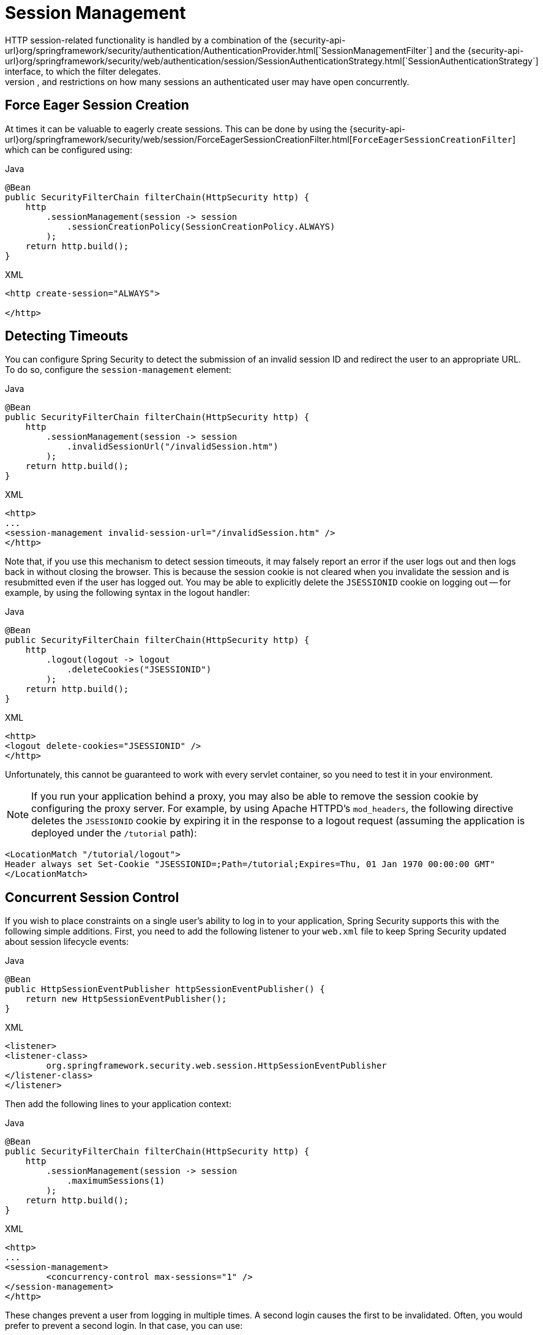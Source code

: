[[session-mgmt]]
= Session Management
HTTP session-related functionality is handled by a combination of the {security-api-url}org/springframework/security/authentication/AuthenticationProvider.html[`SessionManagementFilter`] and the {security-api-url}org/springframework/security/web/authentication/session/SessionAuthenticationStrategy.html[`SessionAuthenticationStrategy`] interface, to which the filter delegates.
Typical usage includes session-fixation protection attack prevention, detection of session timeouts, and restrictions on how many sessions an authenticated user may have open concurrently.

[[session-mgmt-force-session-creation]]
== Force Eager Session Creation

At times it can be valuable to eagerly create sessions.
This can be done by using the {security-api-url}org/springframework/security/web/session/ForceEagerSessionCreationFilter.html[`ForceEagerSessionCreationFilter`] which can be configured using:

====
.Java
[source,java,role="primary"]
----
@Bean
public SecurityFilterChain filterChain(HttpSecurity http) {
    http
        .sessionManagement(session -> session
            .sessionCreationPolicy(SessionCreationPolicy.ALWAYS)
        );
    return http.build();
}
----

.XML
[source,xml,role="secondary"]
----
<http create-session="ALWAYS">

</http>
----
====

== Detecting Timeouts
You can configure Spring Security to detect the submission of an invalid session ID and redirect the user to an appropriate URL.
To do so, configure the `session-management` element:

====
.Java
[source,java,role="primary"]
----
@Bean
public SecurityFilterChain filterChain(HttpSecurity http) {
    http
        .sessionManagement(session -> session
            .invalidSessionUrl("/invalidSession.htm")
        );
    return http.build();
}
----

.XML
[source,xml,role="secondary"]
----
<http>
...
<session-management invalid-session-url="/invalidSession.htm" />
</http>
----
====

Note that, if you use this mechanism to detect session timeouts, it may falsely report an error if the user logs out and then logs back in without closing the browser.
This is because the session cookie is not cleared when you invalidate the session and is resubmitted even if the user has logged out.
You may be able to explicitly delete the `JSESSIONID` cookie on logging out -- for example, by using the following syntax in the logout handler:

====
.Java
[source,java,role="primary"]
----
@Bean
public SecurityFilterChain filterChain(HttpSecurity http) {
    http
        .logout(logout -> logout
            .deleteCookies("JSESSIONID")
        );
    return http.build();
}
----

.XML
[source,xml,role="secondary"]
----
<http>
<logout delete-cookies="JSESSIONID" />
</http>
----
====


Unfortunately, this cannot be guaranteed to work with every servlet container, so you need to test it in your environment.

[NOTE]
=====
If you run your application behind a proxy, you may also be able to remove the session cookie by configuring the proxy server.
For example, by using Apache HTTPD's `mod_headers`, the following directive deletes the `JSESSIONID` cookie by expiring it in the response to a logout request (assuming the application is deployed under the `/tutorial` path):
=====

====
[source,xml]
----
<LocationMatch "/tutorial/logout">
Header always set Set-Cookie "JSESSIONID=;Path=/tutorial;Expires=Thu, 01 Jan 1970 00:00:00 GMT"
</LocationMatch>
----
====


[[ns-concurrent-sessions]]
== Concurrent Session Control
If you wish to place constraints on a single user's ability to log in to your application, Spring Security supports this with the following simple additions.
First, you need to add the following listener to your `web.xml` file to keep Spring Security updated about session lifecycle events:

====
.Java
[source,java,role="primary"]
----
@Bean
public HttpSessionEventPublisher httpSessionEventPublisher() {
    return new HttpSessionEventPublisher();
}
----

.XML
[source,xml,role="secondary"]
----
<listener>
<listener-class>
	org.springframework.security.web.session.HttpSessionEventPublisher
</listener-class>
</listener>
----
====

Then add the following lines to your application context:

====
.Java
[source,java,role="primary"]
----
@Bean
public SecurityFilterChain filterChain(HttpSecurity http) {
    http
        .sessionManagement(session -> session
            .maximumSessions(1)
        );
    return http.build();
}
----

.XML
[source,xml,role="secondary"]
----
<http>
...
<session-management>
	<concurrency-control max-sessions="1" />
</session-management>
</http>
----
====

These changes prevent a user from logging in multiple times. A second login causes the first to be invalidated.
Often, you would prefer to prevent a second login. In that case, you can use:

====
.Java
[source,java,role="primary"]
----
@Bean
public SecurityFilterChain filterChain(HttpSecurity http) {
    http
        .sessionManagement(session -> session
            .maximumSessions(1)
            .maxSessionsPreventsLogin(true)
        );
    return http.build();
}
----

.XML
[source,xml,role="secondary"]
----
<http>
<session-management>
	<concurrency-control max-sessions="1" error-if-maximum-exceeded="true" />
</session-management>
</http>
----
====

The second login is then rejected.
By "`rejected`", we mean that the user is sent to the `authentication-failure-url` if form-based login is being used.
If the second authentication takes place through another non-interactive mechanism, such as "`remember-me`", an "`unauthorized`" (401) error is sent to the client.
If, instead, you want to use an error page, you can add the `session-authentication-error-url` attribute to the `session-management` element.

If you use a customized authentication filter for form-based login, you have to configure concurrent session control support explicitly.
You can find more details in the <<session-mgmt,Session Management chapter>>.

[[ns-session-fixation]]
== Session Fixation Attack Protection
https://en.wikipedia.org/wiki/Session_fixation[Session fixation] attacks are a potential risk where it is possible for a malicious attacker to create a session by accessing a site and then persuade another user to log in with the same session (by sending them a link containing the session identifier as a parameter, for example).
Spring Security automatically protects against this by creating a new session or otherwise changing the session ID when a user logs in.
If you do not require this protection or it conflicts with some other requirement, you can control the behavior setting the `session-fixation-protection` attribute on `<session-management>`, which has four options

* `none`: Do nothing.
The original session is retained.

* `newSession`: Create a new, "`clean`" session, without copying the existing session data (Spring Security-related attributes are still copied).

* `migrateSession`: Create a new session and copy all existing session attributes to the new session.
This is the default in Servlet 3.0 or older containers.

* `changeSessionId`: Do not create a new session.
Instead, use the session fixation protection provided by the Servlet container (`HttpServletRequest#changeSessionId()`).
This option is available only in Servlet 3.1 (Java EE 7) and newer containers, where it is the default.
Specifying it in older containers results in an exception.

When session fixation protection occurs, it results in a `SessionFixationProtectionEvent` being published in the application context.
If you use `changeSessionId`, this protection will _also_ result in any  `javax.servlet.http.HttpSessionIdListener` instances being notified, so use caution if your code listens for both events.
See the <<session-mgmt,Session Management>> chapter for additional information.

== SessionManagementFilter
TThe `SessionManagementFilter` checks the contents of the `SecurityContextRepository` against the current contents of the `SecurityContextHolder` to determine whether a user has been authenticated during the current request, typically by a non-interactive authentication mechanism, such as pre-authentication or remember-me

[NOTE]
====
Authentication by mechanisms that perform a redirect after authenticating (such as form-login) are not detected by `SessionManagementFilter`, as the filter is not invoked during the authenticating request.
Session-management functionality has to be handled separately in these cases.
====

If the repository contains a security context, the filter does nothing.
If it does not and the thread-local `SecurityContext` contains a (non-anonymous) `Authentication` object, the filter assumes they have been authenticated by a previous filter in the stack.
It then invokes the configured `SessionAuthenticationStrategy`.

If the user is not currently authenticated, the filter will check whether an invalid session ID has been requested (because of a timeout, for example) and will invoke the configured `InvalidSessionStrategy`, if one is set.
The most common behaviour is just to redirect to a fixed URL and this is encapsulated in the standard implementation `SimpleRedirectInvalidSessionStrategy`.
The latter is also used when configuring an invalid session URL through the namespace, <<session-mgmt,as described earlier>>.


== SessionAuthenticationStrategy
`SessionAuthenticationStrategy` is used by both `SessionManagementFilter` and `AbstractAuthenticationProcessingFilter`, so, if you are using a customized form-login class, for example, you need to inject it into both of these.
In this case, a typical configuration that combines the namespace and custom beans might look like this:

====
[source,xml]
----
<http>
<custom-filter position="FORM_LOGIN_FILTER" ref="myAuthFilter" />
<session-management session-authentication-strategy-ref="sas"/>
</http>

<beans:bean id="myAuthFilter" class=
"org.springframework.security.web.authentication.UsernamePasswordAuthenticationFilter">
	<beans:property name="sessionAuthenticationStrategy" ref="sas" />
	...
</beans:bean>

<beans:bean id="sas" class=
"org.springframework.security.web.authentication.session.SessionFixationProtectionStrategy" />
----
====

Note that the use of the default, `SessionFixationProtectionStrategy`, may cause issues if you are storing beans in the session that implement `HttpSessionBindingListener`, including Spring session-scoped beans.
See the Javadoc for this Java class for more information.

[[concurrent-sessions]]
== Concurrency Control
Spring Security can prevent a principal from concurrently authenticating to the same application more than a specified number of times.
Many ISVs take advantage of this to enforce licensing, while network administrators like this feature because it helps prevent people from sharing login names.
You can, for example, stop user `Batman` from logging onto the web application from two different sessions.
You can either expire their previous login or you can report an error when they try to log in again, preventing the second login.
Note that, if you use the second approach, a user who has not explicitly logged out (but who has just closed their browser, for example) cannot log in again until their original session expires.

//FIXME: Add a link to the namespace chapter.
Concurrency control is supported by the namespace, so please check the earlier namespace chapter for the simplest configuration.
Sometimes, though, you need to customize things.

The implementation uses a specialized version of `SessionAuthenticationStrategy`, called `ConcurrentSessionControlAuthenticationStrategy`.

[NOTE]
====
Previously, the concurrent authentication check was made by the `ProviderManager`, which could be injected with a `ConcurrentSessionController`.
The latter would check if the user was attempting to exceed the number of permitted sessions.
However, this approach required that an HTTP session be created in advance, which is undesirable.
In Spring Security 3 and later, the user is first authenticated by the `AuthenticationManager` and once they are successfully authenticated, a session is created and the check is made whether they are allowed to have another session open.
====

To use concurrent session support, you need to add the following to `web.xml`:

====
[source,xml]
----
<listener>
	<listener-class>
	org.springframework.security.web.session.HttpSessionEventPublisher
	</listener-class>
</listener>
----
====

In addition, you need to add the `ConcurrentSessionFilter` to your `FilterChainProxy`.
The `ConcurrentSessionFilter` requires two constructor arguments:
* `sessionRegistry`, which generally points to an instance of `SessionRegistryImpl`
* `sessionInformationExpiredStrategy`, which defines the strategy to apply when a session has expired
The following sample configuration uses the namespace to create the `FilterChainProxy` and other default beans:

====
[source,xml]
----
<http>
<custom-filter position="CONCURRENT_SESSION_FILTER" ref="concurrencyFilter" />
<custom-filter position="FORM_LOGIN_FILTER" ref="myAuthFilter" />

<session-management session-authentication-strategy-ref="sas"/>
</http>

<beans:bean id="redirectSessionInformationExpiredStrategy"
class="org.springframework.security.web.session.SimpleRedirectSessionInformationExpiredStrategy">
<beans:constructor-arg name="invalidSessionUrl" value="/session-expired.htm" />
</beans:bean>

<beans:bean id="concurrencyFilter"
class="org.springframework.security.web.session.ConcurrentSessionFilter">
<beans:constructor-arg name="sessionRegistry" ref="sessionRegistry" />
<beans:constructor-arg name="sessionInformationExpiredStrategy" ref="redirectSessionInformationExpiredStrategy" />
</beans:bean>

<beans:bean id="myAuthFilter" class=
"org.springframework.security.web.authentication.UsernamePasswordAuthenticationFilter">
<beans:property name="sessionAuthenticationStrategy" ref="sas" />
<beans:property name="authenticationManager" ref="authenticationManager" />
</beans:bean>

<beans:bean id="sas" class="org.springframework.security.web.authentication.session.CompositeSessionAuthenticationStrategy">
<beans:constructor-arg>
	<beans:list>
	<beans:bean class="org.springframework.security.web.authentication.session.ConcurrentSessionControlAuthenticationStrategy">
		<beans:constructor-arg ref="sessionRegistry"/>
		<beans:property name="maximumSessions" value="1" />
		<beans:property name="exceptionIfMaximumExceeded" value="true" />
	</beans:bean>
	<beans:bean class="org.springframework.security.web.authentication.session.SessionFixationProtectionStrategy">
	</beans:bean>
	<beans:bean class="org.springframework.security.web.authentication.session.RegisterSessionAuthenticationStrategy">
		<beans:constructor-arg ref="sessionRegistry"/>
	</beans:bean>
	</beans:list>
</beans:constructor-arg>
</beans:bean>

<beans:bean id="sessionRegistry"
	class="org.springframework.security.core.session.SessionRegistryImpl" />
----
====


Adding the listener to `web.xml` causes an `ApplicationEvent` to be published to the Spring `ApplicationContext` every time a `HttpSession` commences or ends.
This is critical, as it lets the `SessionRegistryImpl` be notified when a session ends.
Without it, a user can never log back in again once they have exceeded their session allowance, even if they log out of another session or it times out.


[[list-authenticated-principals]]
=== Querying the SessionRegistry for currently authenticated users and their sessions
Setting up concurrency control, either through the namespace or using plain beans has the useful side effect of providing you with a reference to the `SessionRegistry` that you can use directly within your application. So, even if you do not want to restrict the number of sessions a user may have, it may be worth setting up the infrastructure anyway.
You can set the `maximumSession` property to `-1` to allow unlimited sessions.
If you use the namespace, you can set an alias for the internally-created `SessionRegistry` by using the `session-registry-alias` attribute, providing a reference that you can inject into your own beans.

The `getAllPrincipals()` method supplies you with a list of the currently authenticated users.
You can list a user's sessions by calling the `getAllSessions(Object principal, boolean includeExpiredSessions)` method, which returns a list of `SessionInformation` objects.
You can also expire a user's session by calling `expireNow()` on a `SessionInformation` instance.
When the user returns to the application, they are prevented from proceeding.
You may find these methods useful in an administration application, for example.
See the Javadoc for more information about the {security-api-url}org/springframework/security/core/session/SessionRegistry.html[`SessionRegistry`] interface.
